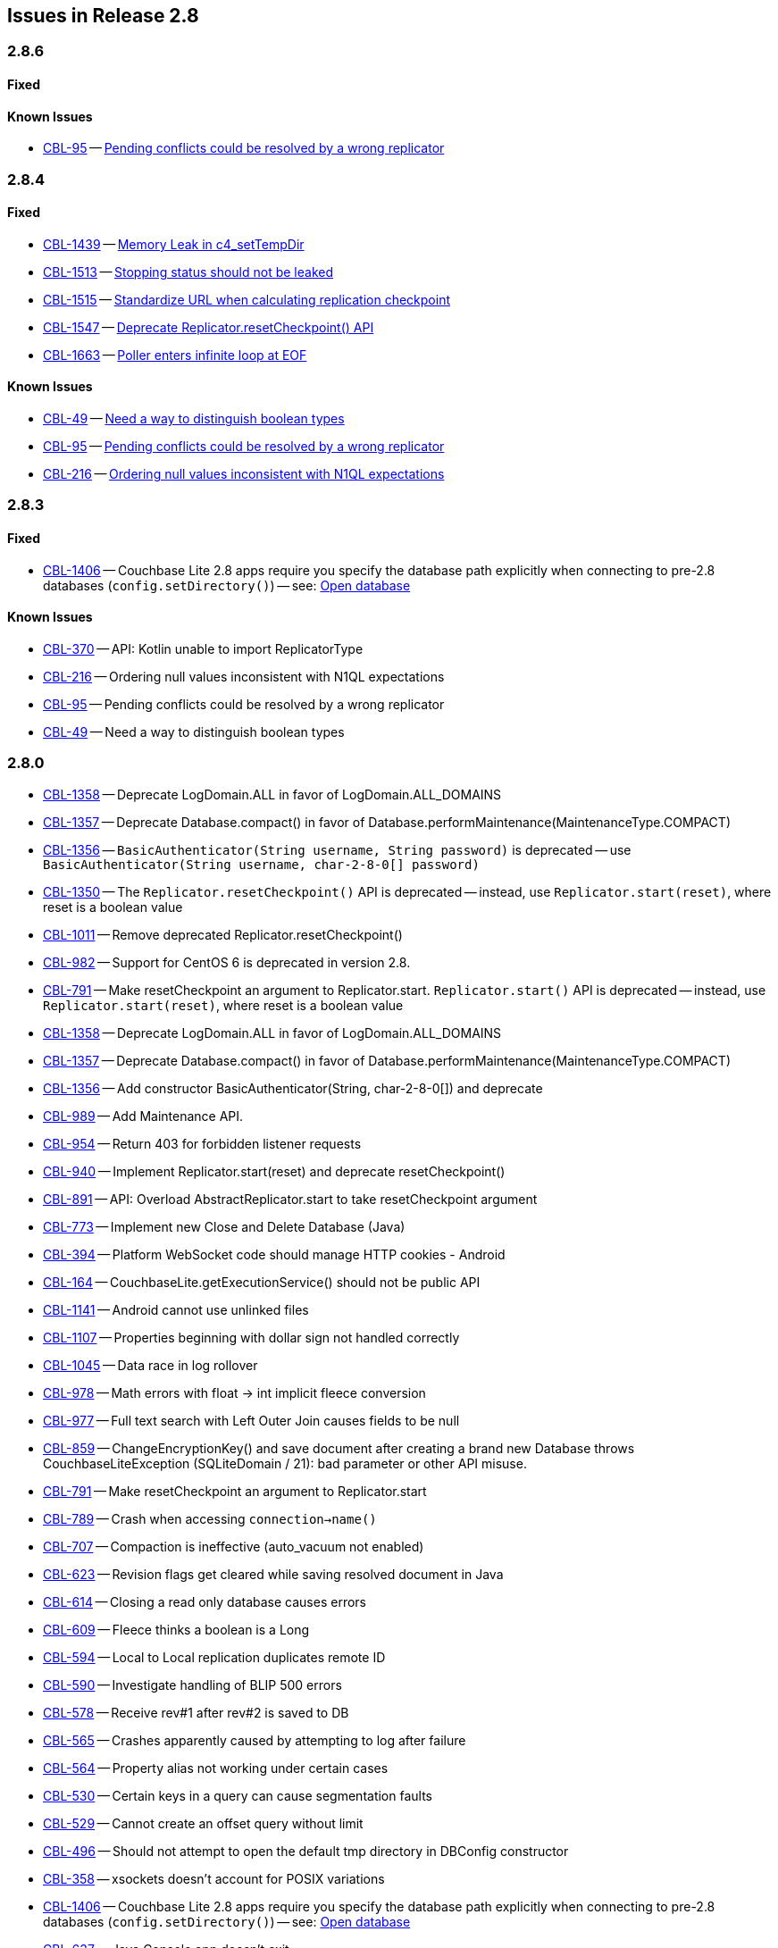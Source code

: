 // BEGIN: tagged-inclusion -- issues list for Java
== Issues in Release 2.8
=== 2.8.6
// tag::issues-2-8-6[]
// ==== Deprecated
// tag::deprecated-2-8-6[]
// end::deprecated-2-8-6[]

// ==== Enhancements
// tag::enhancements-2-8-6[]

// end::enhancements-2-8-6[]

==== Fixed
// tag::fixed-2-8-6[]

// * https://issues.couchbase.com/browse/CBL-1547[CBL-1547] -- https://issues.couchbase.com/browse/CBL-1547[Deprecate Replicator.resetCheckpoint() API]

// end::fixed-2-8-6[]

==== Known Issues
// tag::knownissues-2-8-6[]

* https://issues.couchbase.com/browse/CBL-95[CBL-95] -- https://issues.couchbase.com/browse/CBL-95[Pending conflicts could be resolved by a wrong replicator]

// end::knownissues-2-8-6[]
// end::issues-2-8-6[]


=== 2.8.4
// tag::issues-2-8-4[]
// ==== Deprecated
// tag::deprecated-2-8-4[]
// end::deprecated-2-8-4[]

// ==== Enhancements
// tag::enhancements-2-8-4[]

// end::enhancements-2-8-4[]

==== Fixed
// tag::fixed-2-8-4[]
* https://issues.couchbase.com/browse/CBL-1439[CBL-1439] -- https://issues.couchbase.com/browse/CBL-1439[Memory Leak in c4_setTempDir]

* https://issues.couchbase.com/browse/CBL-1513[CBL-1513] -- https://issues.couchbase.com/browse/CBL-1513[Stopping status should not be leaked]

* https://issues.couchbase.com/browse/CBL-1515[CBL-1515] -- https://issues.couchbase.com/browse/CBL-1515[Standardize URL when calculating replication checkpoint]

* https://issues.couchbase.com/browse/CBL-1547[CBL-1547] -- https://issues.couchbase.com/browse/CBL-1547[Deprecate Replicator.resetCheckpoint() API]

* https://issues.couchbase.com/browse/CBL-1663[CBL-1663] -- https://issues.couchbase.com/browse/CBL-1663[Poller enters infinite loop at EOF]

// * https://issues.couchbase.com/browse/CBL-1547[CBL-1547] -- https://issues.couchbase.com/browse/CBL-1547[Deprecate Replicator.resetCheckpoint() API]

// end::fixed-2-8-4[]

==== Known Issues
// tag::knownissues-2-8-4[]
* https://issues.couchbase.com/browse/CBL-49[CBL-49] -- https://issues.couchbase.com/browse/CBL-49[Need a way to distinguish boolean types]

* https://issues.couchbase.com/browse/CBL-95[CBL-95] -- https://issues.couchbase.com/browse/CBL-95[Pending conflicts could be resolved by a wrong replicator]

* https://issues.couchbase.com/browse/CBL-216[CBL-216] -- https://issues.couchbase.com/browse/CBL-216[Ordering null values inconsistent with N1QL expectations]

// end::knownissues-2-8-4[]
// end::issues-2-8-4[]

=== 2.8.3
// tag::issues-2-8-3[]
// ==== Deprecated
// tag::deprecated-2-8-3[]
// end::deprecated-2-8-3[]

// ==== Enhancements
// tag::enhancements-2-8-3[]

// end::enhancements-2-8-3[]

==== Fixed
// tag::fixed-2-8-3[]
* https://issues.couchbase.com/browse/CBL-1406[CBL-1406] -- Couchbase Lite 2.8 apps require you specify the database path explicitly when connecting to pre-2.8 databases (`config.setDirectory()`) -- see: xref:{cbl-pg-database}#open-db[Open database]

// end::fixed-2-8-3[]

==== Known Issues
// tag::knownissues-2-8-3[]
* https://issues.couchbase.com/browse/CBL-370[CBL-370] -- API: Kotlin unable to import ReplicatorType
* https://issues.couchbase.com/browse/CBL-216[CBL-216] -- Ordering null values inconsistent with N1QL expectations
* https://issues.couchbase.com/browse/CBL-95[CBL-95] -- Pending conflicts could be resolved by a wrong replicator
* https://issues.couchbase.com/browse/CBL-49[CBL-49] -- Need a way to distinguish boolean types

// end::knownissues-2-8-3[]
// end::issues-2-8-3[]

=== 2.8.0

// tag::deprecated-2-8-0[]
* https://issues.couchbase.com/browse/CBL-1358[CBL-1358] -- Deprecate LogDomain.ALL in favor of LogDomain.ALL_DOMAINS
* https://issues.couchbase.com/browse/CBL-1357[CBL-1357] -- Deprecate Database.compact() in favor of Database.performMaintenance(MaintenanceType.COMPACT)
* https://issues.couchbase.com/browse/CBL-1356[CBL-1356] -- `BasicAuthenticator(String username, String password)` is deprecated -- use `BasicAuthenticator(String username, char-2-8-0[] password)`
* https://issues.couchbase.com/browse/CBL-1350[CBL-1350] -- The `Replicator.resetCheckpoint()` API is deprecated -- instead, use `Replicator.start(reset)`, where reset is a boolean value
* https://issues.couchbase.com/browse/CBL-1011[CBL-1011] -- Remove deprecated Replicator.resetCheckpoint()
* https://issues.couchbase.com/browse/CBL-982[CBL-982] -- Support for CentOS{nbsp}6 is deprecated in version 2.8.
* https://issues.couchbase.com/browse/CBL-791[CBL-791] -- Make resetCheckpoint an argument to Replicator.start. `Replicator.start()` API is deprecated -- instead, use `Replicator.start(reset)`, where reset is a boolean value

// end::deprecated-2-8-0[]

// tag::enhancements-2-8-0[]
* https://issues.couchbase.com/browse/CBL-1358[CBL-1358] -- Deprecate LogDomain.ALL in favor of LogDomain.ALL_DOMAINS
* https://issues.couchbase.com/browse/CBL-1357[CBL-1357] -- Deprecate Database.compact() in favor of Database.performMaintenance(MaintenanceType.COMPACT)
* https://issues.couchbase.com/browse/CBL-1356[CBL-1356] -- Add constructor BasicAuthenticator(String, char-2-8-0[]) and deprecate
* https://issues.couchbase.com/browse/CBL-989[CBL-989] -- Add Maintenance API.
* https://issues.couchbase.com/browse/CBL-954[CBL-954] -- Return 403 for forbidden listener requests
* https://issues.couchbase.com/browse/CBL-940[CBL-940] -- Implement Replicator.start(reset) and deprecate resetCheckpoint()
* https://issues.couchbase.com/browse/CBL-891[CBL-891] -- API: Overload AbstractReplicator.start to take resetCheckpoint argument
* https://issues.couchbase.com/browse/CBL-773[CBL-773] -- Implement new Close and Delete Database (Java)
* https://issues.couchbase.com/browse/CBL-394[CBL-394] -- Platform WebSocket code should manage HTTP cookies - Android
* https://issues.couchbase.com/browse/CBL-164[CBL-164] -- CouchbaseLite.getExecutionService() should not be public API

// end::enhancements-2-8-0[]

// tag::fixed-2-8-0[]
* https://issues.couchbase.com/browse/CBL-1141[CBL-1141] -- Android cannot use unlinked files
* https://issues.couchbase.com/browse/CBL-1107[CBL-1107] -- Properties beginning with dollar sign not handled correctly
* https://issues.couchbase.com/browse/CBL-1045[CBL-1045] -- Data race in log rollover
* https://issues.couchbase.com/browse/CBL-978[CBL-978] -- Math errors with float -> int implicit fleece conversion
* https://issues.couchbase.com/browse/CBL-977[CBL-977] -- Full text search with Left Outer Join causes fields to be null
* https://issues.couchbase.com/browse/CBL-859[CBL-859] -- ChangeEncryptionKey() and save document after creating a brand new Database throws CouchbaseLiteException (SQLiteDomain / 21): bad parameter or other API misuse.
* https://issues.couchbase.com/browse/CBL-791[CBL-791] -- Make resetCheckpoint an argument to Replicator.start
* https://issues.couchbase.com/browse/CBL-789[CBL-789] -- Crash when accessing `connection->name()`
* https://issues.couchbase.com/browse/CBL-707[CBL-707] -- Compaction is ineffective (auto_vacuum not enabled)
* https://issues.couchbase.com/browse/CBL-623[CBL-623] -- Revision flags get cleared while saving resolved document in Java
* https://issues.couchbase.com/browse/CBL-614[CBL-614] -- Closing a read only database causes errors
* https://issues.couchbase.com/browse/CBL-609[CBL-609] -- Fleece thinks a boolean is a Long
* https://issues.couchbase.com/browse/CBL-594[CBL-594] -- Local to Local replication duplicates remote ID
* https://issues.couchbase.com/browse/CBL-590[CBL-590] -- Investigate handling of BLIP 500 errors
* https://issues.couchbase.com/browse/CBL-578[CBL-578] -- Receive rev#1 after rev#2 is saved to DB
* https://issues.couchbase.com/browse/CBL-565[CBL-565] -- Crashes apparently caused by attempting to log after failure
* https://issues.couchbase.com/browse/CBL-564[CBL-564] -- Property alias not working under certain cases
* https://issues.couchbase.com/browse/CBL-530[CBL-530] -- Certain keys in a query can cause segmentation faults
* https://issues.couchbase.com/browse/CBL-529[CBL-529] -- Cannot create an offset query without limit
* https://issues.couchbase.com/browse/CBL-496[CBL-496] -- Should not attempt to open the default tmp directory in DBConfig constructor
* https://issues.couchbase.com/browse/CBL-358[CBL-358] -- xsockets doesn't account for POSIX variations

// end::fixed-2-8-0[]

// tag::knownissues-2-8-0[]
* https://issues.couchbase.com/browse/CBL-1406[CBL-1406] -- Couchbase Lite 2.8 apps require you specify the database path explicitly when connecting to pre-2.8 databases (`config.setDirectory()`) -- see: xref:{cbl-pg-database}#open-db[Open database]
* https://issues.couchbase.com/browse/CBL-637[CBL-637] -- Java Console app doesn't exit
* https://issues.couchbase.com/browse/CBL-370[CBL-370] -- API: Kotlin unable to import ReplicatorType
* https://issues.couchbase.com/browse/CBL-216[CBL-216] -- Ordering null values inconsistent with N1QL expectations
* https://issues.couchbase.com/browse/CBL-95[CBL-95] -- Pending conflicts could be resolved by a wrong replicator
* https://issues.couchbase.com/browse/CBL-49[CBL-49] -- Need a way to distinguish boolean types

// end::knownissues-2-8-0[]
// END: tagged-inclusion -- issues list for Java